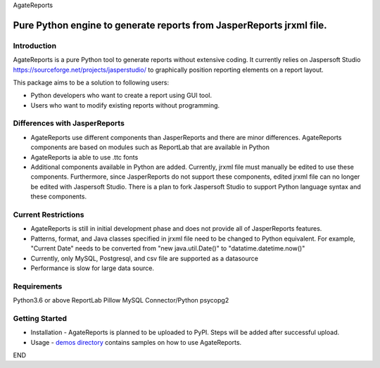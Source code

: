 AgateReports

Pure Python engine to generate reports from JasperReports jrxml file.
==============================================================================

Introduction
------------
AgateReports is a pure Python tool to generate reports without extensive coding.
It currently relies on Jaspersoft Studio `<https://sourceforge.net/projects/jasperstudio/>`_ to graphically position reporting elements on a report layout.

.. image:: ./docs/img/overview.png
    :width: 832px
    :align: center
    :height: 292px
    :alt: overview

This package aims to be a solution to following users:

- Python developers who want to create a report using GUI tool.
- Users who want to modify existing reports without programming.

Differences with JasperReports
------------------------------
- AgateReports use different components than JasperReports and there are minor differences. AgateReports components are based on modules such as ReportLab that are available in Python
- AgateReports ia able to use .ttc fonts
- Additional components available in Python are added. Currently, jrxml file must manually be edited to use these components. Furthermore, since JasperReports do not support these components, edited jrxml file can no longer be edited with Jaspersoft Studio. There is a plan to fork Jaspersoft Studio to support Python language syntax and these components.

Current Restrictions
--------------------
- AgateReports is still in initial development phase and does not provide all of JasperReports features.
- Patterns, format, and Java classes specified in jrxml file need to be changed to Python equivalent.
  For example, "Current Date" needs to be converted from "new java.util.Date()" to "datatime.datetime.now()"
- Currently, only MySQL, Postgresql, and csv file are supported as a datasource
- Performance is slow for large data source.


Requirements
------------
Python3.6 or above
ReportLab
Pillow
MySQL Connector/Python
psycopg2

Getting Started
----------------
- Installation - AgateReports is planned to be uploaded to PyPI. Steps will be added after successful upload.
- Usage - `demos directory <./demos/README.rst>`_ contains samples on how to use AgateReports.

END
